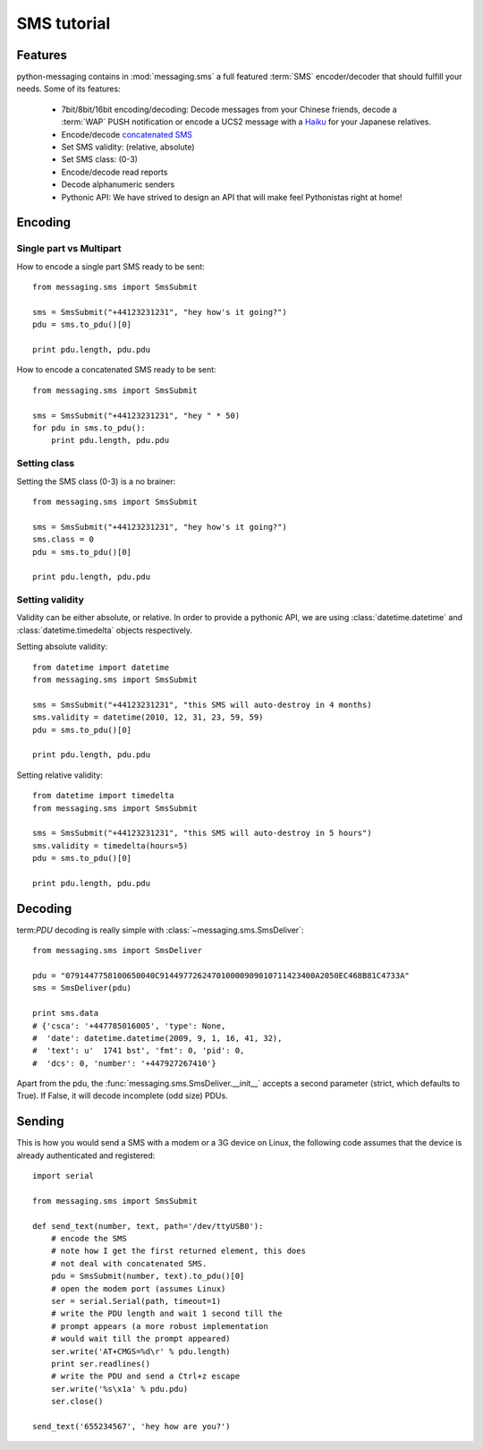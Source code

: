 ============
SMS tutorial
============

Features
++++++++

python-messaging contains in :mod:`messaging.sms` a full featured
:term:`SMS` encoder/decoder that should fulfill your needs. Some of
its features:

 - 7bit/8bit/16bit encoding/decoding: Decode messages from your Chinese
   friends, decode a :term:`WAP` PUSH notification or encode a UCS2
   message with a `Haiku`_ for your Japanese relatives.
 - Encode/decode `concatenated SMS`_
 - Set SMS validity: (relative, absolute)
 - Set SMS class: (0-3)
 - Encode/decode read reports
 - Decode alphanumeric senders
 - Pythonic API: We have strived to design an API that will make feel
   Pythonistas right at home!

.. _Haiku: http://en.wikipedia.org/wiki/Haiku
.. _concatenated SMS: http://en.wikipedia.org/wiki/Concatenated_SMS

Encoding
++++++++

Single part vs Multipart
~~~~~~~~~~~~~~~~~~~~~~~~

How to encode a single part SMS ready to be sent::

    from messaging.sms import SmsSubmit

    sms = SmsSubmit("+44123231231", "hey how's it going?")
    pdu = sms.to_pdu()[0]

    print pdu.length, pdu.pdu


How to encode a concatenated SMS ready to be sent::

    from messaging.sms import SmsSubmit

    sms = SmsSubmit("+44123231231", "hey " * 50)
    for pdu in sms.to_pdu():
        print pdu.length, pdu.pdu


Setting class
~~~~~~~~~~~~~

Setting the SMS class (0-3) is a no brainer::

    from messaging.sms import SmsSubmit

    sms = SmsSubmit("+44123231231", "hey how's it going?")
    sms.class = 0
    pdu = sms.to_pdu()[0]

    print pdu.length, pdu.pdu


Setting validity
~~~~~~~~~~~~~~~~

Validity can be either absolute, or relative. In order to provide
a pythonic API, we are using :class:`datetime.datetime` and
:class:`datetime.timedelta` objects respectively.

Setting absolute validity::

    from datetime import datetime
    from messaging.sms import SmsSubmit

    sms = SmsSubmit("+44123231231", "this SMS will auto-destroy in 4 months)
    sms.validity = datetime(2010, 12, 31, 23, 59, 59)
    pdu = sms.to_pdu()[0]

    print pdu.length, pdu.pdu


Setting relative validity::

    from datetime import timedelta
    from messaging.sms import SmsSubmit

    sms = SmsSubmit("+44123231231", "this SMS will auto-destroy in 5 hours")
    sms.validity = timedelta(hours=5)
    pdu = sms.to_pdu()[0]

    print pdu.length, pdu.pdu


Decoding
++++++++

term:`PDU` decoding is really simple with :class:`~messaging.sms.SmsDeliver`::

    from messaging.sms import SmsDeliver

    pdu = "0791447758100650040C914497726247010000909010711423400A2050EC468B81C4733A"
    sms = SmsDeliver(pdu)

    print sms.data
    # {'csca': '+447785016005', 'type': None,
    #  'date': datetime.datetime(2009, 9, 1, 16, 41, 32),
    #  'text': u'  1741 bst', 'fmt': 0, 'pid': 0,
    #  'dcs': 0, 'number': '+447927267410'}

Apart from the pdu, the :func:`messaging.sms.SmsDeliver.__init__` accepts a
second parameter (strict, which defaults to True). If False, it will decode
incomplete (odd size) PDUs.

Sending
+++++++

This is how you would send a SMS with a modem or a 3G device on Linux, the
following code assumes that the device is already authenticated and
registered::

    import serial

    from messaging.sms import SmsSubmit

    def send_text(number, text, path='/dev/ttyUSB0'):
        # encode the SMS
        # note how I get the first returned element, this does
        # not deal with concatenated SMS.
        pdu = SmsSubmit(number, text).to_pdu()[0]
        # open the modem port (assumes Linux)
        ser = serial.Serial(path, timeout=1)
        # write the PDU length and wait 1 second till the
        # prompt appears (a more robust implementation
        # would wait till the prompt appeared)
        ser.write('AT+CMGS=%d\r' % pdu.length)
        print ser.readlines()
        # write the PDU and send a Ctrl+z escape
        ser.write('%s\x1a' % pdu.pdu)
        ser.close()

    send_text('655234567', 'hey how are you?')
